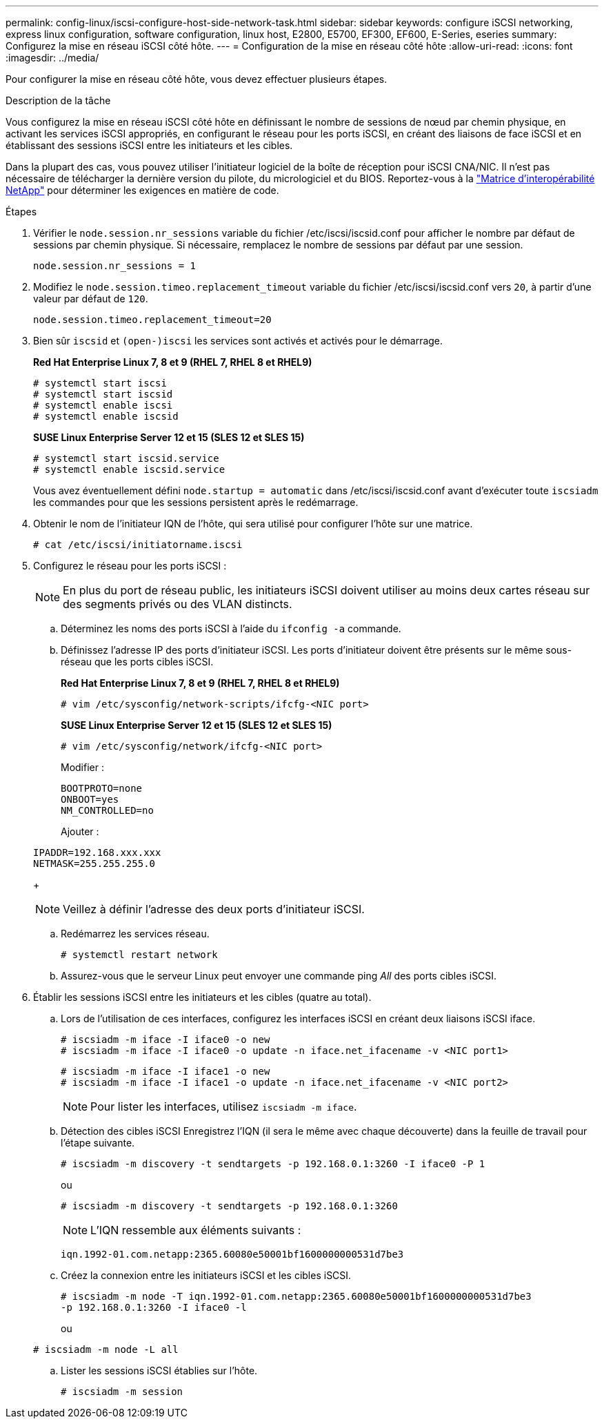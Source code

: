 ---
permalink: config-linux/iscsi-configure-host-side-network-task.html 
sidebar: sidebar 
keywords: configure iSCSI networking, express linux configuration, software configuration, linux host, E2800, E5700, EF300, EF600, E-Series, eseries 
summary: Configurez la mise en réseau iSCSI côté hôte. 
---
= Configuration de la mise en réseau côté hôte
:allow-uri-read: 
:icons: font
:imagesdir: ../media/


[role="lead"]
Pour configurer la mise en réseau côté hôte, vous devez effectuer plusieurs étapes.

.Description de la tâche
Vous configurez la mise en réseau iSCSI côté hôte en définissant le nombre de sessions de nœud par chemin physique, en activant les services iSCSI appropriés, en configurant le réseau pour les ports iSCSI, en créant des liaisons de face iSCSI et en établissant des sessions iSCSI entre les initiateurs et les cibles.

Dans la plupart des cas, vous pouvez utiliser l'initiateur logiciel de la boîte de réception pour iSCSI CNA/NIC. Il n'est pas nécessaire de télécharger la dernière version du pilote, du micrologiciel et du BIOS. Reportez-vous à la https://mysupport.netapp.com/matrix["Matrice d'interopérabilité NetApp"^] pour déterminer les exigences en matière de code.

.Étapes
. Vérifier le `node.session.nr_sessions` variable du fichier /etc/iscsi/iscsid.conf pour afficher le nombre par défaut de sessions par chemin physique. Si nécessaire, remplacez le nombre de sessions par défaut par une session.
+
[listing]
----
node.session.nr_sessions = 1
----
. Modifiez le `node.session.timeo.replacement_timeout` variable du fichier /etc/iscsi/iscsid.conf vers `20`, à partir d'une valeur par défaut de `120`.
+
[listing]
----
node.session.timeo.replacement_timeout=20
----
. Bien sûr `iscsid` et `(open-)iscsi` les services sont activés et activés pour le démarrage.
+
*Red Hat Enterprise Linux 7, 8 et 9 (RHEL 7, RHEL 8 et RHEL9)*

+
[listing]
----
# systemctl start iscsi
# systemctl start iscsid
# systemctl enable iscsi
# systemctl enable iscsid
----
+
*SUSE Linux Enterprise Server 12 et 15 (SLES 12 et SLES 15)*

+
[listing]
----
# systemctl start iscsid.service
# systemctl enable iscsid.service
----
+
Vous avez éventuellement défini `node.startup = automatic` dans /etc/iscsi/iscsid.conf avant d'exécuter toute `iscsiadm` les commandes pour que les sessions persistent après le redémarrage.

. Obtenir le nom de l'initiateur IQN de l'hôte, qui sera utilisé pour configurer l'hôte sur une matrice.
+
[listing]
----
# cat /etc/iscsi/initiatorname.iscsi
----
. Configurez le réseau pour les ports iSCSI :
+

NOTE: En plus du port de réseau public, les initiateurs iSCSI doivent utiliser au moins deux cartes réseau sur des segments privés ou des VLAN distincts.

+
.. Déterminez les noms des ports iSCSI à l'aide du `ifconfig -a` commande.
.. Définissez l'adresse IP des ports d'initiateur iSCSI. Les ports d'initiateur doivent être présents sur le même sous-réseau que les ports cibles iSCSI.
+
*Red Hat Enterprise Linux 7, 8 et 9 (RHEL 7, RHEL 8 et RHEL9)*

+
[listing]
----
# vim /etc/sysconfig/network-scripts/ifcfg-<NIC port>
----
+
*SUSE Linux Enterprise Server 12 et 15 (SLES 12 et SLES 15)*

+
[listing]
----
# vim /etc/sysconfig/network/ifcfg-<NIC port>
----
+
Modifier :

+
[listing]
----
BOOTPROTO=none
ONBOOT=yes
NM_CONTROLLED=no
----
+
Ajouter :

+
[listing]
----
IPADDR=192.168.xxx.xxx
NETMASK=255.255.255.0
----
+

NOTE: Veillez à définir l'adresse des deux ports d'initiateur iSCSI.

.. Redémarrez les services réseau.
+
[listing]
----
# systemctl restart network
----
.. Assurez-vous que le serveur Linux peut envoyer une commande ping _All_ des ports cibles iSCSI.


. Établir les sessions iSCSI entre les initiateurs et les cibles (quatre au total).
+
.. Lors de l'utilisation de ces interfaces, configurez les interfaces iSCSI en créant deux liaisons iSCSI iface.
+
[listing]
----
# iscsiadm -m iface -I iface0 -o new
# iscsiadm -m iface -I iface0 -o update -n iface.net_ifacename -v <NIC port1>
----
+
[listing]
----
# iscsiadm -m iface -I iface1 -o new
# iscsiadm -m iface -I iface1 -o update -n iface.net_ifacename -v <NIC port2>
----
+

NOTE: Pour lister les interfaces, utilisez `iscsiadm -m iface`.

.. Détection des cibles iSCSI Enregistrez l'IQN (il sera le même avec chaque découverte) dans la feuille de travail pour l'étape suivante.
+
[listing]
----
# iscsiadm -m discovery -t sendtargets -p 192.168.0.1:3260 -I iface0 -P 1
----
+
ou

+
[listing]
----
# iscsiadm -m discovery -t sendtargets -p 192.168.0.1:3260
----
+

NOTE: L'IQN ressemble aux éléments suivants :

+
[listing]
----
iqn.1992-01.com.netapp:2365.60080e50001bf1600000000531d7be3
----
.. Créez la connexion entre les initiateurs iSCSI et les cibles iSCSI.
+
[listing]
----
# iscsiadm -m node -T iqn.1992-01.com.netapp:2365.60080e50001bf1600000000531d7be3
-p 192.168.0.1:3260 -I iface0 -l
----
+
ou

+
[listing]
----
# iscsiadm -m node -L all
----
.. Lister les sessions iSCSI établies sur l'hôte.
+
[listing]
----
# iscsiadm -m session
----



